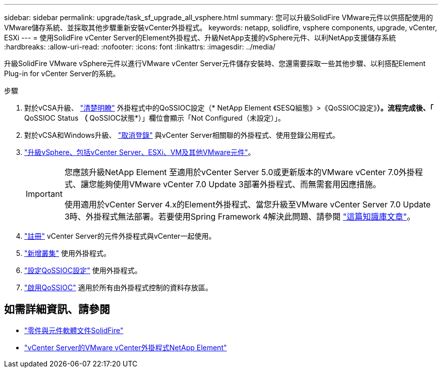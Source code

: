 ---
sidebar: sidebar 
permalink: upgrade/task_sf_upgrade_all_vsphere.html 
summary: 您可以升級SolidFire VMware元件以供搭配使用的VMware儲存系統、並採取其他步驟重新安裝vCenter外掛程式。 
keywords: netapp, solidfire, vsphere components, upgrade, vCenter, ESXi 
---
= 使用SolidFire vCenter Server的Element外掛程式、升級NetApp支援的vSphere元件、以利NetApp支援儲存系統
:hardbreaks:
:allow-uri-read: 
:nofooter: 
:icons: font
:linkattrs: 
:imagesdir: ../media/


[role="lead"]
升級SolidFire VMware vSphere元件以進行VMware vCenter Server元件儲存安裝時、您還需要採取一些其他步驟、以利搭配Element Plug-in for vCenter Server的系統。

.步驟
. 對於vCSA升級、 https://docs.netapp.com/us-en/vcp/vcp_task_qossioc.html#clear-qossioc-settings["清楚明瞭"^] 外掛程式中的QoSSIOC設定（* NetApp Element 《SESQ組態》>《QoSSIOC設定》*）。流程完成後、「* QoSSIOC Status *（* QoSSIOC狀態*）」欄位會顯示「Not Configured（未設定）」。
. 對於vCSA和Windows升級、 https://docs.netapp.com/us-en/vcp/task_vcp_unregister.html["取消登錄"^] 與vCenter Server相關聯的外掛程式、使用登錄公用程式。
. https://docs.vmware.com/en/VMware-vSphere/6.7/com.vmware.vcenter.upgrade.doc/GUID-7AFB6672-0B0B-4902-B254-EE6AE81993B2.html["升級vSphere、包括vCenter Server、ESXi、VM及其他VMware元件"^]。
+
[IMPORTANT]
====
您應該升級NetApp Element 至適用於vCenter Server 5.0或更新版本的VMware vCenter 7.0外掛程式、讓您能夠使用VMware vCenter 7.0 Update 3部署外掛程式、而無需套用因應措施。

使用適用於vCenter Server 4.x的Element外掛程式、當您升級至VMware vCenter Server 7.0 Update 3時、外掛程式無法部署。若要使用Spring Framework 4解決此問題、請參閱 https://kb.netapp.com/Advice_and_Troubleshooting/Hybrid_Cloud_Infrastructure/NetApp_HCI/vCenter_plug-in_deployment_fails_after_upgrading_vCenter_to_version_7.0_U3["這篇知識庫文章"^]。

====
. https://docs.netapp.com/us-en/vcp/vcp_task_getstarted.html#register-the-plug-in-with-vcenter["註冊"^] vCenter Server的元件外掛程式與vCenter一起使用。
. https://docs.netapp.com/us-en/vcp/vcp_task_getstarted.html#add-storage-clusters-for-use-with-the-plug-in["新增叢集"^] 使用外掛程式。
. https://docs.netapp.com/us-en/vcp/vcp_task_getstarted.html#configure-qossioc-settings-using-the-plug-in["設定QoSSIOC設定"^] 使用外掛程式。
. https://docs.netapp.com/us-en/vcp/vcp_task_qossioc.html#enabling-qossioc-automation-on-datastores["啟用QoSSIOC"^] 適用於所有由外掛程式控制的資料存放區。




== 如需詳細資訊、請參閱

* https://docs.netapp.com/us-en/element-software/index.html["零件與元件軟體文件SolidFire"]
* https://docs.netapp.com/us-en/vcp/index.html["vCenter Server的VMware vCenter外掛程式NetApp Element"^]

